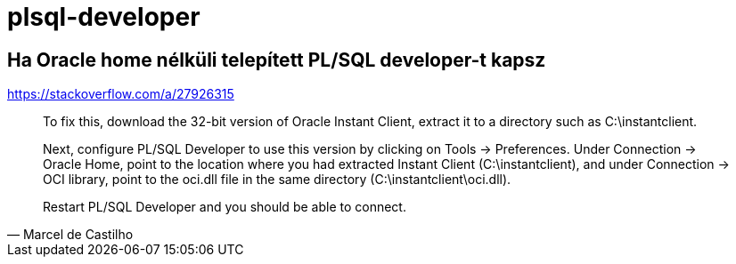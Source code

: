 
= plsql-developer

== Ha Oracle home nélküli telepített PL/SQL developer-t kapsz

https://stackoverflow.com/a/27926315

[quote,Marcel de Castilho]
____
To fix this, download the 32-bit version of Oracle Instant Client, extract it to a directory such as C:\instantclient.

Next, configure PL/SQL Developer to use this version by clicking on Tools -> Preferences. Under Connection -> Oracle Home, point to the location where you had extracted Instant Client (C:\instantclient), and under Connection -> OCI library, point to the oci.dll file in the same directory (C:\instantclient\oci.dll).

Restart PL/SQL Developer and you should be able to connect.
____
